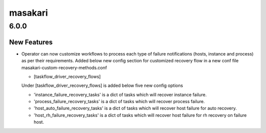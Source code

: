 ========
masakari
========

.. _masakari_6.0.0:

6.0.0
=====

.. _masakari_6.0.0_New Features:

New Features
------------

.. releasenotes/notes/recovery-method-customization-3438b0e26e322b88.yaml @ b'ad3dc737c984c267980e7479acc2bf8856b556d5'

- Operator can now customize workflows to process each type of failure
  notifications (hosts, instance and process) as per their requirements.
  Added below new config section for customized recovery flow in a new conf
  file masakari-custom-recovery-methods.conf
  
  - [taskflow_driver_recovery_flows]
  
  Under [taskflow_driver_recovery_flows] is added below five new config options
  
  - 'instance_failure_recovery_tasks' is a dict of tasks which will recover
    instance failure.
  - 'process_failure_recovery_tasks' is a dict of tasks which will recover
    process failure.
  - 'host_auto_failure_recovery_tasks' is a dict of tasks which will recover
    host failure for auto recovery.
  - 'host_rh_failure_recovery_tasks' is a dict of tasks which will recover
    host failure for rh recovery on failure host.

